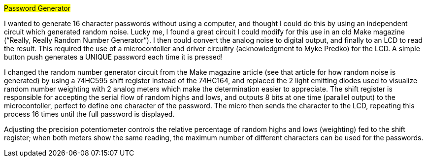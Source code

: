 #Password Generator#

I wanted to generate 16 character passwords without using a computer, and thought I could do this by using an independent circuit which generated random noise. Lucky me, I found a great circuit I could modify for this use in an old Make magazine (“Really, Really Random Number Generator”). I then could convert the analog noise to digital output, and finally to an LCD to read the result. This required the use of a microcontoller and driver circuitry (acknowledgment to Myke Predko) for the LCD. A simple button push generates a UNIQUE password each time it is pressed! 

I changed the random number generator circuit from the Make magazine article (see that article for how random noise is generated) by using a 74HC595 shift register instead of the 74HC164, and replaced the 2 light emitting diodes used to visualize random number weighting with 2 analog meters which make the determination easier to appreciate. The shift register is responsible for accepting the serial flow of random highs and lows, and outputs 8 bits at one time (parallel output) to the microcontoller, perfect to define one character of the password. The micro then sends the character to the LCD, repeating this process 16 times until the full password is displayed. 

Adjusting the precision potentiometer controls the relative percentage of random highs and lows (weighting) fed to the shift register; when both meters show the same reading, the maximum number of different characters can be used for the passwords. 
